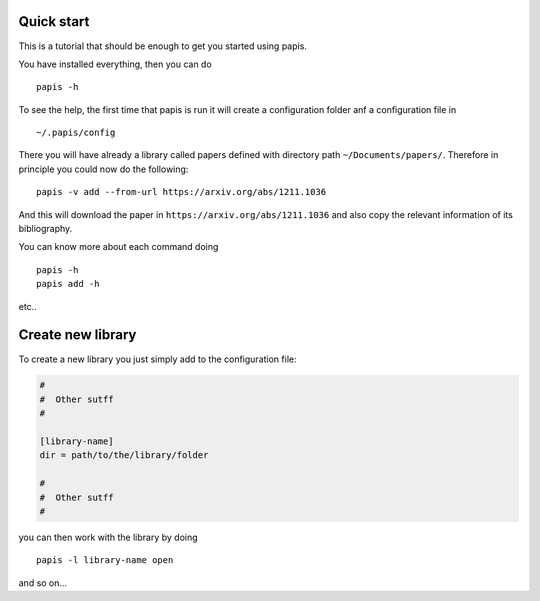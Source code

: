 
Quick start
===========

This is a tutorial that should be enough to get you started using papis.

You have installed everything, then you can do

::

    papis -h

To see the help, the first time that papis is run it will create a
configuration folder anf a configuration file in

::

    ~/.papis/config

There you will have already a library called papers defined with
directory path ``~/Documents/papers/``. Therefore in principle you could
now do the following:

::

    papis -v add --from-url https://arxiv.org/abs/1211.1036

And this will download the paper in ``https://arxiv.org/abs/1211.1036``
and also copy the relevant information of its bibliography.

You can know more about each command doing

::

    papis -h
    papis add -h

etc..

Create new library
==================

To create a new library you just simply add to the configuration file:

.. code:: ini

    #
    #  Other sutff
    #

    [library-name]
    dir = path/to/the/library/folder

    #
    #  Other sutff
    #

you can then work with the library by doing

::

    papis -l library-name open

and so on...

